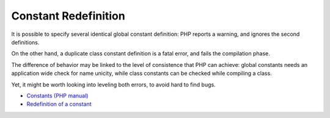 .. _constant-redefinition:

Constant Redefinition
---------------------

.. meta::
	:description:
		Constant Redefinition: It is possible to specify several identical global constant definition: PHP reports a warning, and ignores the second definitions.
	:twitter:card: summary_large_image
	:twitter:site: @exakat
	:twitter:title: Constant Redefinition
	:twitter:description: Constant Redefinition: It is possible to specify several identical global constant definition: PHP reports a warning, and ignores the second definitions
	:twitter:creator: @exakat
	:twitter:image:src: https://php-tips.readthedocs.io/en/latest/_images/constant_redefinition.png
	:og:image: https://php-tips.readthedocs.io/en/latest/_images/constant_redefinition.png
	:og:title: Constant Redefinition
	:og:type: article
	:og:description: It is possible to specify several identical global constant definition: PHP reports a warning, and ignores the second definitions
	:og:url: https://php-tips.readthedocs.io/en/latest/tips/constant_redefinition.html
	:og:locale: en

It is possible to specify several identical global constant definition: PHP reports a warning, and ignores the second definitions.

On the other hand, a duplicate class constant definition is a fatal error, and fails the compilation phase.

The difference of behavior may be linked to the level of consistence that PHP can achieve: global constants needs an application wide check for name unicity, while class constants can be checked while compiling a class.

Yet, it might be worth looking into leveling both errors, to avoid hard to find bugs.

.. image:: ../images/constant_redefinition.png

* `Constants (PHP manual) <https://www.php.net/manual/en/language.constants.php>`_
* `Redefinition of a constant <https://3v4l.org/mHLNu>`_


